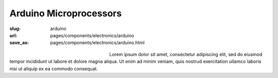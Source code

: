 Arduino Microprocessors
###########################

:slug: arduino
:url: pages/components/electronics/arduino
:save_as: pages/components/electronics/arduino.html

.. figure:: /images/components/electronics/arduino/P1130879.JPG
	:alt: arduino 1
	:figwidth: 32 %
	:align: left

.. figure:: /images/components/electronics/arduino/arduinoUno-02.jpg
	:alt: arduino 2
	:figwidth: 32 %
	:align: center

Lorem ipsum dolor sit amet, consectetur adipiscing elit, sed do eiusmod tempor incididunt ut labore et dolore magna aliqua. Ut enim ad minim veniam, quis nostrud exercitation ullamco laboris nisi ut aliquip ex ea commodo consequat.